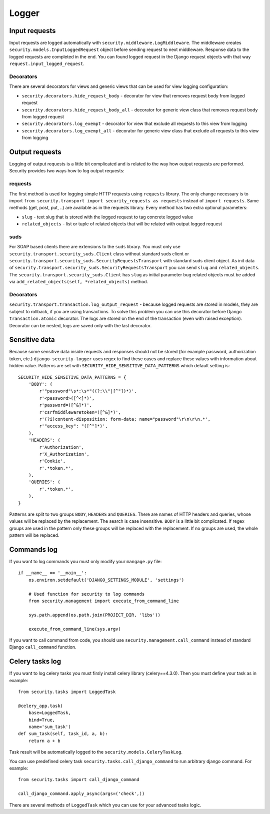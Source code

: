 .. _logger:

Logger
======

Input requests
--------------

Input requests are logged automatically with ``security.middleware.LogMiddleware``. The middleware creates ``security.models.InputLoggedRequest`` object before sending request to next middleware. Response data to the logged requests are completed in the end. You can found logged request in the Django request objects with that way ``request.input_logged_request``.

Decorators
^^^^^^^^^^

There are several decorators for views and generic views that can be used for view logging configuration:

* ``security.decorators.hide_request_body`` - decorator for view that removes request body from logged request
* ``security.decorators.hide_request_body_all`` - decorator for generic view class that removes request body from logged request
* ``security.decorators.log_exempt`` - decorator for view that exclude all requests to this view from logging
* ``security.decorators.log_exempt_all`` - decorator for generic view class that exclude all requests to this view from logging


Output requests
---------------

Logging of output requests is a little bit complicated and is related to the way how output requests are performed. Security provides two ways how to log output requests:


requests
^^^^^^^^

The first method is used for logging simple HTTP requests using ``requests`` library. The only change necessary is to import ``from security.transport import security_requests as requests`` instead of ``import requests``. Same methods (get, post, put, ..) are available as in the requests library. Every method has two extra optional parameters:

* ``slug`` - text slug that is stored with the logged request to tag concrete logged value
* ``related_objects`` - list or tuple of related objects that will be related with output logged request

suds
^^^^

For SOAP based clients there are extensions to the ``suds`` library. You must only use ``security.transport.security_suds.Client`` class without standard suds client or ``security.transport.security_suds.SecurityRequestsTransport`` with standard suds client object.
As init data of ``security.transport.security_suds.SecurityRequestsTransport`` you can send ``slug`` and ``related_objects``.
The ``security.transport.security_suds.Client`` has ``slug`` as initial parameter bug related objects must be added via ``add_related_objects(self, *related_objects)`` method.

Decorators
^^^^^^^^^^

``security.transport.transaction.log_output_request`` - because logged requests are stored in models, they are subject to rollback, if you are using transactions. To solve this problem you can use this decorator before Django ``transaction.atomic`` decorator. The logs are stored on the end of the transaction (even with raised exception). Decorator can be nested, logs are saved only with the last decorator.


Sensitive data
--------------

Because some sensitive data inside requests and responses should not be stored (for example password, authorization token, etc.) ``django-security-logger`` uses regex to find these cases and replace these values with information about hidden value. Patterns are set with ``SECURITY_HIDE_SENSITIVE_DATA_PATTERNS`` which default setting is::

    SECURITY_HIDE_SENSITIVE_DATA_PATTERNS = {
        'BODY': (
            r'"password"\s*:\s*"((?:\\"|[^"])*)',
            r'<password>([^<]*)',
            r'password=([^&]*)',
            r'csrfmiddlewaretoken=([^&]*)',
            r'(?i)content-disposition: form-data; name="password"\r\n\r\n.*',
            r'"access_key": "([^"]*)',
        ),
        'HEADERS': (
            r'Authorization',
            r'X_Authorization',
            r'Cookie',
            r'.*token.*',
        ),
        'QUERIES': (
            r'.*token.*',
        ),
    }

Patterns are split to two groups ``BODY``, ``HEADERS`` and ``QUERIES``.
There are names of HTTP headers and queries, whose values will be replaced by the replacement. The search is case insensitive.
``BODY`` is a little bit complicated. If regex groups are used in the pattern only these groups will be replaced with the replacement. If no groups are used, the whole pattern will be replaced.

Commands log
------------

If you want to log commands you must only modify your ``mangage.py`` file::

    if __name__ == '__main__':
        os.environ.setdefault('DJANGO_SETTINGS_MODULE', 'settings')

        # Used function for security to log commands
        from security.management import execute_from_command_line

        sys.path.append(os.path.join(PROJECT_DIR, 'libs'))

        execute_from_command_line(sys.argv)

If you want to call command from code, you should use ``security.management.call_command`` instead of standard Django ``call_command`` function.

Celery tasks log
----------------

If you want to log celery tasks you must firsly install celery library (celery==4.3.0). Then you must define your task as in example::

    from security.tasks import LoggedTask

    @celery_app.task(
        base=LoggedTask,
        bind=True,
        name='sum_task')
    def sum_task(self, task_id, a, b):
        return a + b

Task result will be automatically logged to the ``security.models.CeleryTaskLog``.

You can use predefined celery task ``security.tasks.call_django_command`` to run arbitrary django command. For example::

    from security.tasks import call_django_command

    call_django_command.apply_async(args=('check',))

.. class:: security.tasks.LoggedTask

  There are several methods of ``LoggedTask`` which you can use for your advanced tasks logic.

  .. property:: task_run_log

    This property returns an instance of CeleryTaskRunLog related to your task.

  .. method:: on_apply_task(task_log, args, kwargs, options)

    This method is called before the task is queued. You can override this method.

  .. method:: on_start_task(task_run_log, args, kwargs)

    This method is called when the task was started.

  .. method:: on_success_task(task_run_log, args, kwargs, retval)

    This method is called when the task was successfully completed.

  .. method:: on_failure_task(task_run_log, args, kwargs, exc)

    This method is called when the task raised an exception and is not retried.

  .. method:: on_retry_task(task_run_log, args, kwargs, exc)

    This method is called when the task raised an exception and is retried.

  .. method:: apply_async_on_commit(args=None, kwargs=None, **options)

    This method has the same behaviour as ``apply_async`` but runs task with ``on_commit`` django signal. Therefore it is initialized at the end of the django atomic block.

  .. method:: delay_on_commit(*args, **kwargs)

    This method is same as ``delay`` method only uses for task initialization ``apply_async_on_commit``.

  .. property:: default_retry_delays

    Similar to celery ``default_retry_delay`` which you can use to define how long the retried task will wait, property  ``default_retry_delays`` can be used to define the same but every task attempt may have a different delay::

        @celery_app.task(
            base=LoggedTask,
            bind=True,
            name='retry_task',
            autoretry_for=(RuntimeError,),
            default_retry_delays=(1 * 60, 5 * 60, 10 * 60, 30 * 60, 60 * 60))
        def retry_task(self):
            ...

    The ``retry_task`` will be retried after 1 minute for second attempt, 5 minutes for third attempt and so on.

  .. property:: stale_time_limit

    ``stale_time_limit`` is value in seconds which defines, how long it will take to set the task as expired. Default value can be set with ``CELERYD_TASK_STALE_TIME_LIMIT`` in Django settings.

  .. property:: retry_error_message

    Is the message which will be logged as warning if task is retried. Default value is ``'Task "{task_name}" ({task}) failed on exception: "{exception}", attempt: "{attempt}" and will be retried'``

  .. property:: fail_error_message

    Is the message which will be logged as warning if task is failed. Default value is ``'Task "{task_name}" ({task}) failed on exception: "{exception}"'``

  .. property:: unique

    LoggedTask can guarantee unique celery task. It means that only one task with the same name and input can run at one time. If task is already running its ``AsyncResult`` is returned in the methods ``apply_async``, ``apply_async_on_commit``, ``delay`` or ``LoggedTask`` can guarantee unique celery task.

  .. property:: unique_key_generator

    ``unique_key_generator`` is value which defines function that is used for task unique key computation. Default generator looks like::

        def default_unique_key_generator(task, task_args, task_kwargs):
            unique_key = [task.name]
            if task_args:
                unique_key += [str(v) for v in task_args]
            if task_kwargs:
                unique_key += ['{}={}'.format(k, v) for k, v in task_kwargs.items()]
            return '||'.join(unique_key)
